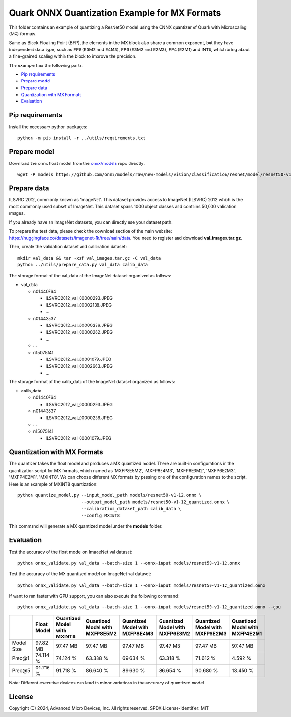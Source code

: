 .. raw:: html

   <!-- omit in toc -->

Quark ONNX Quantization Example for MX Formats
===============================

This folder contains an example of quantizing a ResNet50 model using the ONNX quantizer
of Quark with Microscaling (MX) formats.

Same as Block Floating Point (BFP), the elements in the MX block also share a common exponent, but
they have independent data type, such as FP8 (E5M2 and E4M3), FP6 (E3M2 and E2M3), FP4 (E2M1) and INT8,
which bring about a fine-grained scaling within the block to improve the precision.

The example has the following parts:

-  `Pip requirements <#pip-requirements>`__
-  `Prepare model <#prepare-model>`__
-  `Prepare data <#prepare-data>`__
-  `Quantization with MX Formats <#quantization-with-mx-formats>`__
-  `Evaluation <#evaluation>`__


Pip requirements
----------------
Install the necessary python packages:

::

   python -m pip install -r ../utils/requirements.txt

Prepare model
-------------

Download the onnx float model from the `onnx/models <https://github.com/onnx/models>`__ repo directly:

::

   wget -P models https://github.com/onnx/models/raw/new-models/vision/classification/resnet/model/resnet50-v1-12.onnx


Prepare data
------------

ILSVRC 2012, commonly known as ‘ImageNet’. This dataset provides access
to ImageNet (ILSVRC) 2012 which is the most commonly used subset of
ImageNet. This dataset spans 1000 object classes and contains 50,000
validation images.

If you already have an ImageNet datasets, you can directly use your
dataset path.

To prepare the test data, please check the download section of the main
website: https://huggingface.co/datasets/imagenet-1k/tree/main/data. You
need to register and download **val_images.tar.gz**.

Then, create the validation dataset and calibration dataset:

::

   mkdir val_data && tar -xzf val_images.tar.gz -C val_data
   python ../utils/prepare_data.py val_data calib_data

The storage format of the val_data of the ImageNet dataset organized as
follows:

-  val_data

   -  n01440764

      -  ILSVRC2012_val_00000293.JPEG
      -  ILSVRC2012_val_00002138.JPEG
      -  …

   -  n01443537

      -  ILSVRC2012_val_00000236.JPEG
      -  ILSVRC2012_val_00000262.JPEG
      -  …

   -  …
   -  n15075141

      -  ILSVRC2012_val_00001079.JPEG
      -  ILSVRC2012_val_00002663.JPEG
      -  …

The storage format of the calib_data of the ImageNet dataset organized
as follows:

-  calib_data

   -  n01440764

      -  ILSVRC2012_val_00000293.JPEG

   -  n01443537

      -  ILSVRC2012_val_00000236.JPEG

   -  …
   -  n15075141

      -  ILSVRC2012_val_00001079.JPEG

Quantization with MX Formats
-----------------------------

The quantizer takes the float model and produces a MX quantized model.
There are built-in configurations in the quantization script for MX formats,
which named as 'MXFP8E5M2', 'MXFP8E4M3', 'MXFP6E3M2', 'MXFP6E2M3', 'MXFP4E2M1', 'MXINT8'.
We can choose different MX formats by passing one of the configuration names to the script.
Here is an example of MXINT8 quantization:

::

   python quantize_model.py --input_model_path models/resnet50-v1-12.onnx \
                            --output_model_path models/resnet50-v1-12_quantized.onnx \
                            --calibration_dataset_path calib_data \
                            --config MXINT8

This command will generate a MX quantized model under the **models** folder.

Evaluation
----------

Test the accuracy of the float model on ImageNet val dataset:

::

   python onnx_validate.py val_data --batch-size 1 --onnx-input models/resnet50-v1-12.onnx

Test the accuracy of the MX quantized model on ImageNet
val dataset:

::

   python onnx_validate.py val_data --batch-size 1 --onnx-input models/resnet50-v1-12_quantized.onnx

If want to run faster with GPU support, you can also execute the following command:


::

   python onnx_validate.py val_data --batch-size 1 --onnx-input models/resnet50-v1-12_quantized.onnx --gpu

+--------+-------------------+---------------------+-------------------+-------------------+-------------------+-------------------+-------------------+
|        | Float Model       | Quantized Model     | Quantized Model   | Quantized Model   | Quantized Model   | Quantized Model   | Quantized Model   |
|        |                   | with MXINT8         | with MXFP8E5M2    | with MXFP8E4M3    | with MXFP6E3M2    | with MXFP6E2M3    | with MXFP4E2M1    |
+========+===================+=====================+===================+===================+===================+===================+===================+
| Model  | 97.82 MB          | 97.47 MB            | 97.47 MB          | 97.47 MB          | 97.47 MB          | 97.47 MB          | 97.47 MB          |
| Size   |                   |                     |                   |                   |                   |                   |                   |
+--------+-------------------+---------------------+-------------------+-------------------+-------------------+-------------------+-------------------+
| Prec@1 | 74.114 %          | 74.124 %            | 63.388 %          | 69.634 %          | 63.318 %          | 71.612 %          | 4.592 %           |
|        |                   |                     |                   |                   |                   |                   |                   |
+--------+-------------------+---------------------+-------------------+-------------------+-------------------+-------------------+-------------------+
| Prec@5 | 91.716 %          | 91.718 %            | 86.640 %          | 89.630 %          | 86.654 %          | 90.680 %          | 13.450 %          |
|        |                   |                     |                   |                   |                   |                   |                   |
+--------+-------------------+---------------------+-------------------+-------------------+-------------------+-------------------+-------------------+

Note: Different executive devices can lead to minor variations in the
accuracy of quantized model.

.. raw:: html

   <!-- omit in toc -->

License
-------

Copyright (C) 2024, Advanced Micro Devices, Inc. All rights reserved.
SPDX-License-Identifier: MIT
